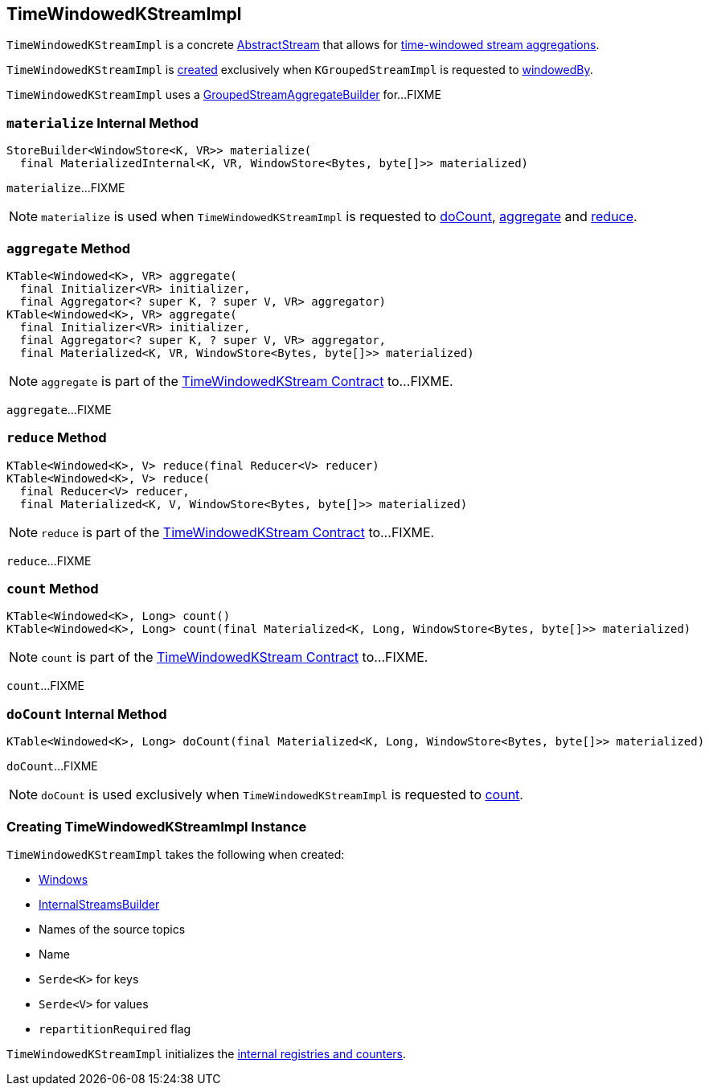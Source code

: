 == [[TimeWindowedKStreamImpl]] TimeWindowedKStreamImpl

`TimeWindowedKStreamImpl` is a concrete <<kafka-streams-AbstractStream.adoc#, AbstractStream>> that allows for <<kafka-streams-TimeWindowedKStream.adoc#, time-windowed stream aggregations>>.

`TimeWindowedKStreamImpl` is <<creating-instance, created>> exclusively when `KGroupedStreamImpl` is requested to <<kafka-streams-KGroupedStreamImpl.adoc#windowedBy, windowedBy>>.

[[aggregateBuilder]]
`TimeWindowedKStreamImpl` uses a <<kafka-streams-GroupedStreamAggregateBuilder.adoc#, GroupedStreamAggregateBuilder>> for...FIXME

=== [[materialize]] `materialize` Internal Method

[source, java]
----
StoreBuilder<WindowStore<K, VR>> materialize(
  final MaterializedInternal<K, VR, WindowStore<Bytes, byte[]>> materialized)
----

`materialize`...FIXME

NOTE: `materialize` is used when `TimeWindowedKStreamImpl` is requested to <<doCount, doCount>>, <<aggregate, aggregate>> and <<reduce, reduce>>.

=== [[aggregate]] `aggregate` Method

[source, java]
----
KTable<Windowed<K>, VR> aggregate(
  final Initializer<VR> initializer,
  final Aggregator<? super K, ? super V, VR> aggregator)
KTable<Windowed<K>, VR> aggregate(
  final Initializer<VR> initializer,
  final Aggregator<? super K, ? super V, VR> aggregator,
  final Materialized<K, VR, WindowStore<Bytes, byte[]>> materialized)
----

NOTE: `aggregate` is part of the <<kafka-streams-TimeWindowedKStream.adoc#aggregate, TimeWindowedKStream Contract>> to...FIXME.

`aggregate`...FIXME

=== [[reduce]] `reduce` Method

[source, java]
----
KTable<Windowed<K>, V> reduce(final Reducer<V> reducer)
KTable<Windowed<K>, V> reduce(
  final Reducer<V> reducer,
  final Materialized<K, V, WindowStore<Bytes, byte[]>> materialized)
----

NOTE: `reduce` is part of the <<kafka-streams-TimeWindowedKStream.adoc#reduce, TimeWindowedKStream Contract>> to...FIXME.

`reduce`...FIXME

=== [[count]] `count` Method

[source, java]
----
KTable<Windowed<K>, Long> count()
KTable<Windowed<K>, Long> count(final Materialized<K, Long, WindowStore<Bytes, byte[]>> materialized)
----

NOTE: `count` is part of the <<kafka-streams-TimeWindowedKStream.adoc#count, TimeWindowedKStream Contract>> to...FIXME.

`count`...FIXME

=== [[doCount]] `doCount` Internal Method

[source, java]
----
KTable<Windowed<K>, Long> doCount(final Materialized<K, Long, WindowStore<Bytes, byte[]>> materialized)
----

`doCount`...FIXME

NOTE: `doCount` is used exclusively when `TimeWindowedKStreamImpl` is requested to <<count, count>>.

=== [[creating-instance]] Creating TimeWindowedKStreamImpl Instance

`TimeWindowedKStreamImpl` takes the following when created:

* [[windows]] <<kafka-streams-Windows.adoc#, Windows>>
* [[builder]] <<kafka-streams-InternalStreamsBuilder.adoc#, InternalStreamsBuilder>>
* [[sourceNodes]] Names of the source topics
* [[name]] Name
* [[keySerde]] `Serde<K>` for keys
* [[valSerde]] `Serde<V>` for values
* [[repartitionRequired]] `repartitionRequired` flag

`TimeWindowedKStreamImpl` initializes the <<internal-registries, internal registries and counters>>.
